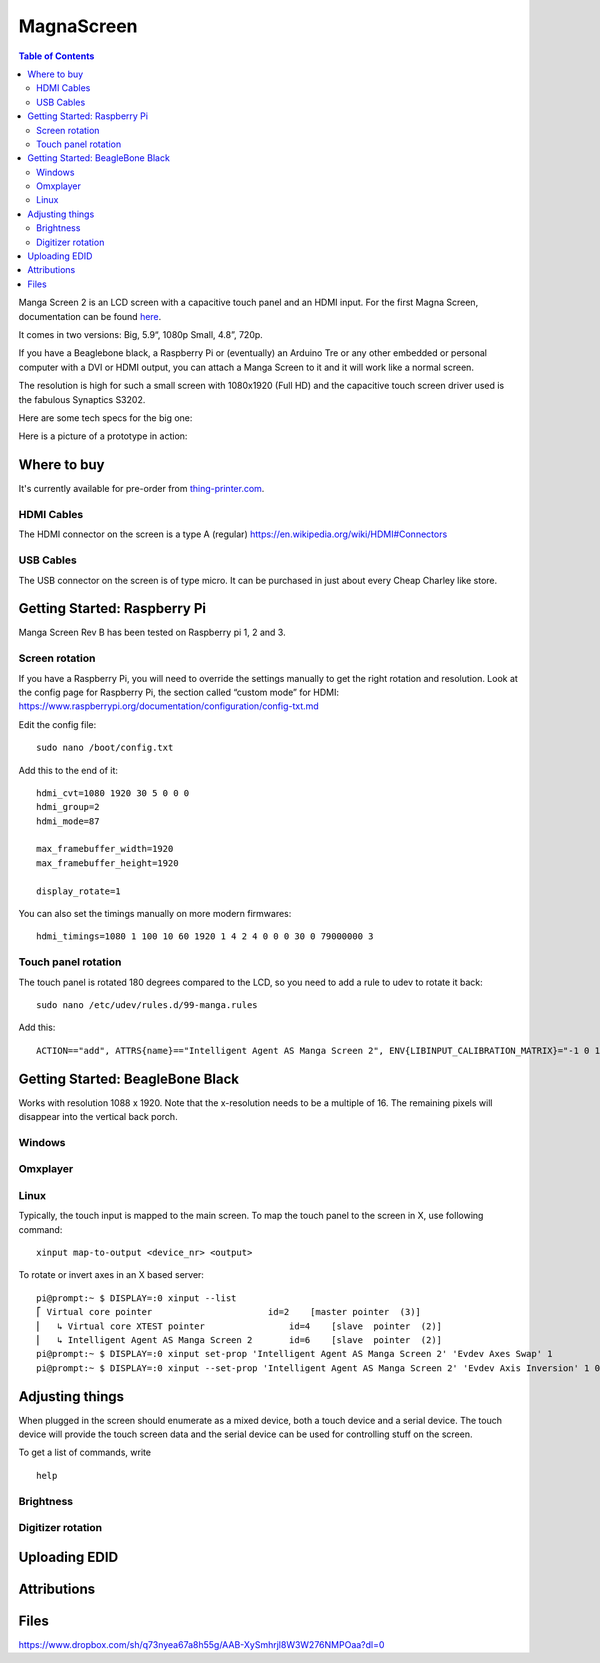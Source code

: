 MagnaScreen
===========

..  figure:: ./images/magnascreen_header.png
    :figclass: inline

..  contents:: Table of Contents
    :depth: 2
    :local:


Manga Screen 2 is an LCD screen with a capacitive touch panel and an
HDMI input. For the first Magna Screen, documentation can be found `here </2.0.8/magnascreen.html>`_.

It comes in two versions: Big, 5.9“, 1080p Small, 4.8”, 720p.

If you have a Beaglebone black, a Raspberry Pi or (eventually) an
Arduino Tre or any other embedded or personal computer with a DVI or
HDMI output, you can attach a Manga Screen to it and it will work like a
normal screen.

The resolution is high for such a small screen with 1080x1920 (Full HD)
and the capacitive touch screen driver used is the fabulous Synaptics
S3202.

Here are some tech specs for the big one:

.. image:: ./images/magnascreen2_specs.png

Here is a picture of a prototype in action:

.. image:: ./images/magnascreen2_inaction.jpg

Where to buy
------------

It's currently available for pre-order from `thing-printer.com <https://www.thing-printer.com/product/manga-screen/>`__.

HDMI Cables
~~~~~~~~~~~

The HDMI connector on the screen is a type A (regular) https://en.wikipedia.org/wiki/HDMI#Connectors

USB Cables
~~~~~~~~~~

The USB connector on the screen is of type micro. It can be purchased in just about every Cheap Charley like store.

Getting Started: Raspberry Pi
-----------------------------

Manga Screen Rev B has been tested on Raspberry pi 1, 2 and 3.

Screen rotation
~~~~~~~~~~~~~~~

If you have a Raspberry Pi, you will need to override the settings
manually to get the right rotation and resolution. Look at the config
page for Raspberry Pi, the section called “custom mode” for HDMI:
https://www.raspberrypi.org/documentation/configuration/config-txt.md

Edit the config file:

::

    sudo nano /boot/config.txt

Add this to the end of it:

::

    hdmi_cvt=1080 1920 30 5 0 0 0
    hdmi_group=2
    hdmi_mode=87

    max_framebuffer_width=1920
    max_framebuffer_height=1920

    display_rotate=1

You can also set the timings manually on more modern firmwares:

::

    hdmi_timings=1080 1 100 10 60 1920 1 4 2 4 0 0 0 30 0 79000000 3

Touch panel rotation
~~~~~~~~~~~~~~~~~~~~

The touch panel is rotated 180 degrees compared to the LCD, so you need
to add a rule to udev to rotate it back:

::

    sudo nano /etc/udev/rules.d/99-manga.rules

Add this:

::

    ACTION=="add", ATTRS{name}=="Intelligent Agent AS Manga Screen 2", ENV{LIBINPUT_CALIBRATION_MATRIX}="-1 0 1 0 -1 1" #180

Getting Started: BeagleBone Black
---------------------------------

Works with resolution 1088 x 1920. Note that the x-resolution needs to
be a multiple of 16. The remaining pixels will disappear into the
vertical back porch.

Windows
~~~~~~~

Omxplayer
~~~~~~~~~

Linux
~~~~~

Typically, the touch input is mapped to the main screen. To map the
touch panel to the screen in X, use following command:

::

    xinput map-to-output <device_nr> <output>

To rotate or invert axes in an X based server:

::

    pi@prompt:~ $ DISPLAY=:0 xinput --list
    ⎡ Virtual core pointer                      id=2    [master pointer  (3)]
    ⎜   ↳ Virtual core XTEST pointer                id=4    [slave  pointer  (2)]
    ⎜   ↳ Intelligent Agent AS Manga Screen 2       id=6    [slave  pointer  (2)]
    pi@prompt:~ $ DISPLAY=:0 xinput set-prop 'Intelligent Agent AS Manga Screen 2' 'Evdev Axes Swap' 1
    pi@prompt:~ $ DISPLAY=:0 xinput --set-prop 'Intelligent Agent AS Manga Screen 2' 'Evdev Axis Inversion' 1 0

Adjusting things
----------------

When plugged in the screen should enumerate as a mixed device, both a
touch device and a serial device. The touch device will provide the
touch screen data and the serial device can be used for controlling
stuff on the screen.

To get a list of commands, write

::

    help

Brightness
~~~~~~~~~~

Digitizer rotation
~~~~~~~~~~~~~~~~~~

Uploading EDID
--------------

Attributions
------------

Files
-----

https://www.dropbox.com/sh/q73nyea67a8h55g/AAB-XySmhrjl8W3W276NMPOaa?dl=0
